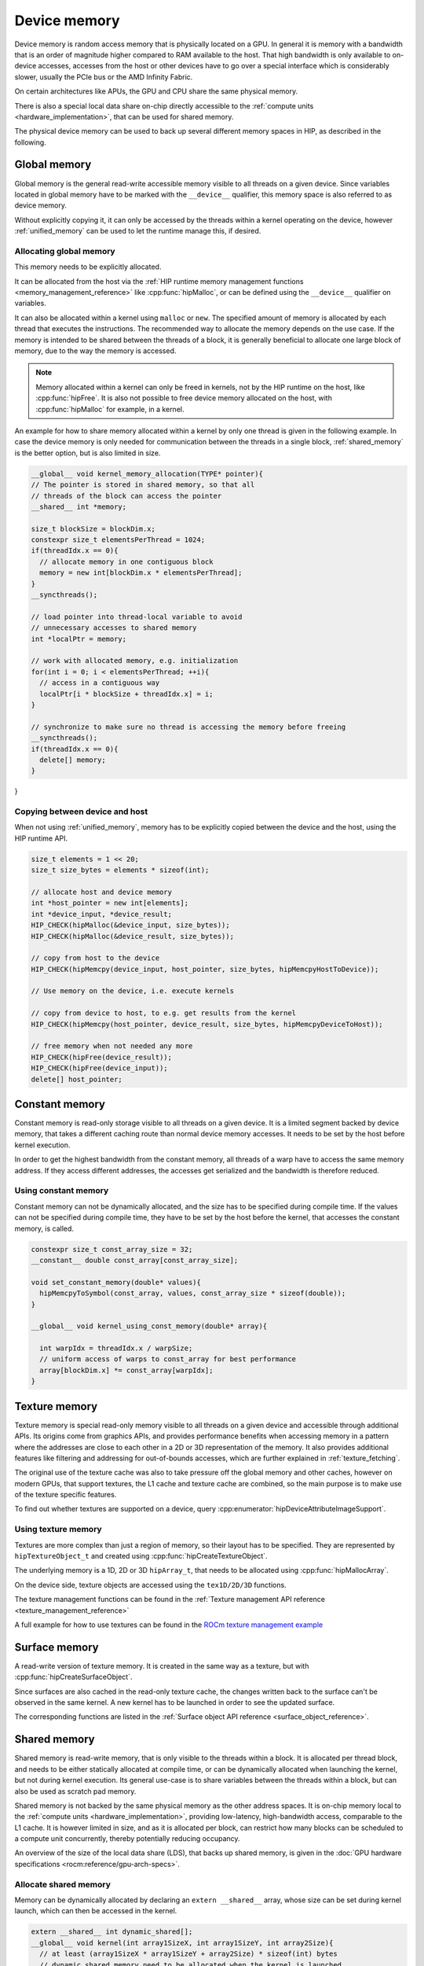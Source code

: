 .. meta::
  :description: This chapter describes the device memory of the HIP ecosystem
                ROCm software.
  :keywords: AMD, ROCm, HIP, GPU, device memory, global, constant, texture, surface, shared

.. _device_memory:

********************************************************************************
Device memory
********************************************************************************

Device memory is random access memory that is physically located on a GPU. In
general it is memory with a bandwidth that is an order of magnitude higher
compared to RAM available to the host. That high bandwidth is only available to
on-device accesses, accesses from the host or other devices have to go over a
special interface which is considerably slower, usually the PCIe bus or the AMD
Infinity Fabric.

On certain architectures like APUs, the GPU and CPU share the same physical
memory.

There is also a special local data share on-chip directly accessible to the
:ref:`compute units <hardware_implementation>`, that can be used for shared
memory.

The physical device memory can be used to back up several different memory
spaces in HIP, as described in the following.

Global memory
================================================================================

Global memory is the general read-write accessible memory visible to all threads
on a given device. Since variables located in global memory have to be marked
with the ``__device__`` qualifier, this memory space is also referred to as
device memory.

Without explicitly copying it, it can only be accessed by the threads within a
kernel operating on the device, however :ref:`unified_memory` can be used to
let the runtime manage this, if desired.

Allocating global memory
--------------------------------------------------------------------------------

This memory needs to be explicitly allocated.

It can be allocated from the host via the :ref:`HIP runtime memory management
functions <memory_management_reference>` like :cpp:func:`hipMalloc`, or can be
defined using the ``__device__`` qualifier on variables.

It can also be allocated within a kernel using ``malloc`` or ``new``.
The specified amount of memory is allocated by each thread that executes the
instructions. The recommended way to allocate the memory depends on the use
case. If the memory is intended to be shared between the threads of a block, it
is generally beneficial to allocate one large block of memory, due to the way
the memory is accessed.

.. note::
   Memory allocated within a kernel can only be freed in kernels, not by the HIP
   runtime on the host, like :cpp:func:`hipFree`. It is also not possible to
   free device memory allocated on the host, with :cpp:func:`hipMalloc` for
   example, in a kernel.


An example for how to share memory allocated within a kernel by only one thread
is given in the following example. In case the device memory is only needed for
communication between the threads in a single block, :ref:`shared_memory` is the
better option, but is also limited in size.

.. code-block:: cpp

  __global__ void kernel_memory_allocation(TYPE* pointer){
  // The pointer is stored in shared memory, so that all
  // threads of the block can access the pointer
  __shared__ int *memory;

  size_t blockSize = blockDim.x;
  constexpr size_t elementsPerThread = 1024;
  if(threadIdx.x == 0){
    // allocate memory in one contiguous block
    memory = new int[blockDim.x * elementsPerThread];
  }
  __syncthreads();

  // load pointer into thread-local variable to avoid
  // unnecessary accesses to shared memory
  int *localPtr = memory;

  // work with allocated memory, e.g. initialization
  for(int i = 0; i < elementsPerThread; ++i){
    // access in a contiguous way
    localPtr[i * blockSize + threadIdx.x] = i;
  }

  // synchronize to make sure no thread is accessing the memory before freeing
  __syncthreads();
  if(threadIdx.x == 0){
    delete[] memory;
  }
}

Copying between device and host
--------------------------------------------------------------------------------

When not using :ref:`unified_memory`, memory has to be explicitly copied between
the device and the host, using the HIP runtime API.

.. code-block:: cpp

  size_t elements = 1 << 20;
  size_t size_bytes = elements * sizeof(int);

  // allocate host and device memory
  int *host_pointer = new int[elements];
  int *device_input, *device_result;
  HIP_CHECK(hipMalloc(&device_input, size_bytes));
  HIP_CHECK(hipMalloc(&device_result, size_bytes));

  // copy from host to the device
  HIP_CHECK(hipMemcpy(device_input, host_pointer, size_bytes, hipMemcpyHostToDevice));

  // Use memory on the device, i.e. execute kernels

  // copy from device to host, to e.g. get results from the kernel
  HIP_CHECK(hipMemcpy(host_pointer, device_result, size_bytes, hipMemcpyDeviceToHost));

  // free memory when not needed any more
  HIP_CHECK(hipFree(device_result));
  HIP_CHECK(hipFree(device_input));
  delete[] host_pointer;

Constant memory
================================================================================

Constant memory is read-only storage visible to all threads on a given device.
It is a limited segment backed by device memory, that takes a different caching
route than normal device memory accesses. It needs to be set by the host before
kernel execution.

In order to get the highest bandwidth from the constant memory, all threads of
a warp have to access the same memory address. If they access different
addresses, the accesses get serialized and the bandwidth is therefore reduced.

Using constant memory
--------------------------------------------------------------------------------

Constant memory can not be dynamically allocated, and the size has to be
specified during compile time. If the values can not be specified during compile
time, they have to be set by the host before the kernel, that accesses the
constant memory, is called.

.. code-block:: cpp

  constexpr size_t const_array_size = 32;
  __constant__ double const_array[const_array_size];

  void set_constant_memory(double* values){
    hipMemcpyToSymbol(const_array, values, const_array_size * sizeof(double));
  }

  __global__ void kernel_using_const_memory(double* array){

    int warpIdx = threadIdx.x / warpSize;
    // uniform access of warps to const_array for best performance
    array[blockDim.x] *= const_array[warpIdx];
  }

Texture memory
================================================================================

Texture memory is special read-only memory visible to all threads on a given
device and accessible through additional APIs. Its origins come from graphics
APIs, and provides performance benefits when accessing memory in a pattern where
the addresses are close to each other in a 2D or 3D representation of the
memory. It also provides additional features like filtering and addressing for
out-of-bounds accesses, which are further explained in :ref:`texture_fetching`.

The original use of the texture cache was also to take pressure off the global
memory and other caches, however on modern GPUs, that support textures, the L1
cache and texture cache are combined, so the main purpose is to make use of the
texture specific features.

To find out whether textures are supported on a device, query
:cpp:enumerator:`hipDeviceAttributeImageSupport`.

Using texture memory
--------------------------------------------------------------------------------

Textures are more complex than just a region of memory, so their layout has to
be specified. They are represented by ``hipTextureObject_t`` and created using
:cpp:func:`hipCreateTextureObject`.

The underlying memory is a 1D, 2D or 3D ``hipArray_t``, that needs to be
allocated using :cpp:func:`hipMallocArray`.

On the device side, texture objects are accessed using the ``tex1D/2D/3D``
functions.

The texture management functions can be found in the :ref:`Texture management
API reference <texture_management_reference>`

A full example for how to use textures can be found in the `ROCm texture
management example <https://github.com/ROCm/rocm-examples/blob/develop/HIP-Basic/texture_management/main.hip>`_

Surface memory
================================================================================

A read-write version of texture memory. It is created in the same way as a
texture, but with :cpp:func:`hipCreateSurfaceObject`.

Since surfaces are also cached in the read-only texture cache, the changes
written back to the surface can't be observed in the same kernel. A new kernel
has to be launched in order to see the updated surface.

The corresponding functions are listed in the :ref:`Surface object API reference
<surface_object_reference>`.

.. _shared_memory:

Shared memory
================================================================================

Shared memory is read-write memory, that is only visible to the threads within a
block. It is allocated per thread block, and needs to be either statically
allocated at compile time, or can be dynamically allocated when launching the
kernel, but not during kernel execution. Its general use-case is to share
variables between the threads within a block, but can also be used as scratch
pad memory.

Shared memory is not backed by the same physical memory as the other address
spaces. It is on-chip memory local to the :ref:`compute units
<hardware_implementation>`, providing low-latency, high-bandwidth access,
comparable to the L1 cache. It is however limited in size, and as it is
allocated per block, can restrict how many blocks can be scheduled to a compute
unit concurrently, thereby potentially reducing occupancy.

An overview of the size of the local data share (LDS), that backs up shared
memory, is given in the
:doc:`GPU hardware specifications <rocm:reference/gpu-arch-specs>`.

Allocate shared memory
--------------------------------------------------------------------------------

Memory can be dynamically allocated by declaring an ``extern __shared__`` array,
whose size can be set during kernel launch, which can then be accessed in the
kernel.

.. code-block:: cpp

  extern __shared__ int dynamic_shared[];
  __global__ void kernel(int array1SizeX, int array1SizeY, int array2Size){
    // at least (array1SizeX * array1SizeY + array2Size) * sizeof(int) bytes
    // dynamic shared memory need to be allocated when the kernel is launched
    int* array1 = dynamic_shared;
    // array1 is interpreted as 2D of size:
    int array1Size = array1SizeX * array1SizeY;

    int* array2 = &(array1[array1Size]);

    if(threadIdx.x < array1SizeX && threadIdx.y < array1SizeY){
      // access array1 with threadIdx.x + threadIdx.y * array1SizeX
    }
    if(threadIdx.x < array2Size){
      // access array2 threadIdx.x
    }
  }

A more in-depth example on dynamically allocated shared memory can be found in
the  `ROCm dynamic shared example
<https://github.com/ROCm/rocm-examples/tree/develop/HIP-Basic/dynamic_shared>`_.

To statically allocate shared memory, just declare it in the kernel. The memory
is allocated per block, not per thread. If the kernel requires more shared
memory than is available to the architecture, the compilation fails.

.. code-block:: cpp

  __global__ void kernel(){
    __shared__ int array[128];
    __shared__ double result;
  }

A more in-depth example on statically allocated shared memory can be found in
the  `ROCm shared memory example
<https://github.com/ROCm/rocm-examples/tree/develop/HIP-Basic/shared_memory>`_.

